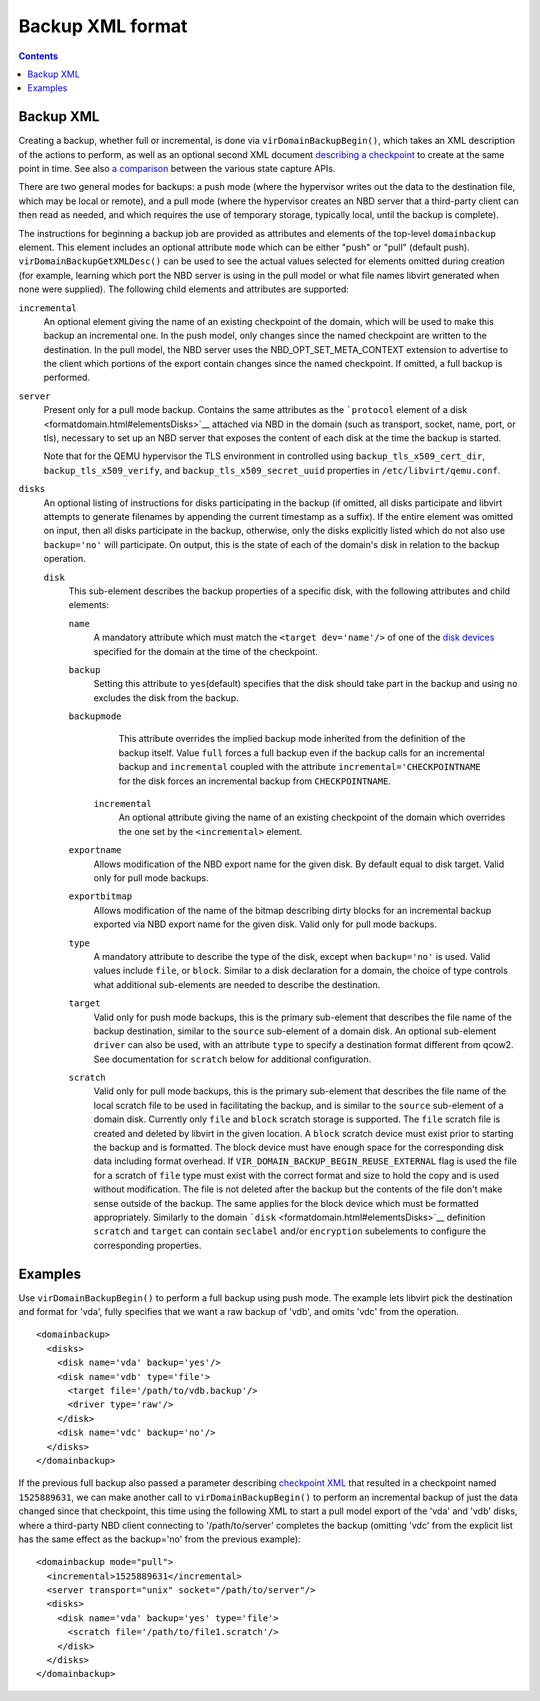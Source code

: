 Backup XML format
=================

.. contents::

Backup XML
----------

Creating a backup, whether full or incremental, is done via
``virDomainBackupBegin()``, which takes an XML description of the actions to
perform, as well as an optional second XML document `describing a
checkpoint <formatcheckpoint.html>`__ to create at the same point in time. See
also `a comparison <kbase/domainstatecapture.html>`__ between the various state
capture APIs.

There are two general modes for backups: a push mode (where the hypervisor
writes out the data to the destination file, which may be local or remote), and
a pull mode (where the hypervisor creates an NBD server that a third-party
client can then read as needed, and which requires the use of temporary storage,
typically local, until the backup is complete).

The instructions for beginning a backup job are provided as attributes and
elements of the top-level ``domainbackup`` element. This element includes an
optional attribute ``mode`` which can be either "push" or "pull" (default push).
``virDomainBackupGetXMLDesc()`` can be used to see the actual values selected
for elements omitted during creation (for example, learning which port the NBD
server is using in the pull model or what file names libvirt generated when none
were supplied). The following child elements and attributes are supported:

``incremental``
   An optional element giving the name of an existing checkpoint of the domain,
   which will be used to make this backup an incremental one. In the push model,
   only changes since the named checkpoint are written to the destination. In
   the pull model, the NBD server uses the NBD_OPT_SET_META_CONTEXT extension to
   advertise to the client which portions of the export contain changes since
   the named checkpoint. If omitted, a full backup is performed.

``server``
   Present only for a pull mode backup. Contains the same attributes as the
   ```protocol`` element of a disk <formatdomain.html#elementsDisks>`__ attached
   via NBD in the domain (such as transport, socket, name, port, or tls),
   necessary to set up an NBD server that exposes the content of each disk at
   the time the backup is started.

   Note that for the QEMU hypervisor the TLS environment in controlled using
   ``backup_tls_x509_cert_dir``, ``backup_tls_x509_verify``, and
   ``backup_tls_x509_secret_uuid`` properties in ``/etc/libvirt/qemu.conf``.

``disks``
   An optional listing of instructions for disks participating in the backup (if
   omitted, all disks participate and libvirt attempts to generate filenames by
   appending the current timestamp as a suffix). If the entire element was
   omitted on input, then all disks participate in the backup, otherwise, only
   the disks explicitly listed which do not also use ``backup='no'`` will
   participate. On output, this is the state of each of the domain's disk in
   relation to the backup operation.

   ``disk``
      This sub-element describes the backup properties of a specific disk, with
      the following attributes and child elements:

      ``name``
         A mandatory attribute which must match the ``<target dev='name'/>`` of
         one of the `disk devices <formatdomain.html#elementsDisks>`__ specified
         for the domain at the time of the checkpoint.

      ``backup``
         Setting this attribute to ``yes``\ (default) specifies that the disk
         should take part in the backup and using ``no`` excludes the disk from
         the backup.

      ``backupmode``
         This attribute overrides the implied backup mode inherited from the
         definition of the backup itself. Value ``full`` forces a full backup
         even if the backup calls for an incremental backup and ``incremental``
         coupled with the attribute ``incremental='CHECKPOINTNAME`` for the disk
         forces an incremental backup from ``CHECKPOINTNAME``.

       ``incremental``
         An optional attribute giving the name of an existing checkpoint of the
         domain which overrides the one set by the ``<incremental>`` element.

      ``exportname``
         Allows modification of the NBD export name for the given disk. By
         default equal to disk target. Valid only for pull mode backups.

      ``exportbitmap``
         Allows modification of the name of the bitmap describing dirty blocks
         for an incremental backup exported via NBD export name for the given
         disk. Valid only for pull mode backups.

      ``type``
         A mandatory attribute to describe the type of the disk, except when
         ``backup='no'`` is used. Valid values include ``file``, or ``block``.
         Similar to a disk declaration for a domain, the choice of type controls
         what additional sub-elements are needed to describe the destination.

      ``target``
         Valid only for push mode backups, this is the primary sub-element that
         describes the file name of the backup destination, similar to the
         ``source`` sub-element of a domain disk. An optional sub-element
         ``driver`` can also be used, with an attribute ``type`` to specify a
         destination format different from qcow2. See documentation for
         ``scratch`` below for additional configuration.

      ``scratch``
         Valid only for pull mode backups, this is the primary sub-element that
         describes the file name of the local scratch file to be used in
         facilitating the backup, and is similar to the ``source`` sub-element
         of a domain disk. Currently only ``file`` and ``block`` scratch storage
         is supported. The ``file`` scratch file is created and deleted by
         libvirt in the given location. A ``block`` scratch device must exist
         prior to starting the backup and is formatted. The block device must
         have enough space for the corresponding disk data including format
         overhead. If ``VIR_DOMAIN_BACKUP_BEGIN_REUSE_EXTERNAL`` flag is used
         the file for a scratch of ``file`` type must exist with the correct
         format and size to hold the copy and is used without modification. The
         file is not deleted after the backup but the contents of the file don't
         make sense outside of the backup. The same applies for the block device
         which must be formatted appropriately. Similarly to the domain
         ```disk`` <formatdomain.html#elementsDisks>`__ definition ``scratch``
         and ``target`` can contain ``seclabel`` and/or ``encryption``
         subelements to configure the corresponding properties.

Examples
--------

Use ``virDomainBackupBegin()`` to perform a full backup using push mode. The
example lets libvirt pick the destination and format for 'vda', fully specifies
that we want a raw backup of 'vdb', and omits 'vdc' from the operation.

::

   <domainbackup>
     <disks>
       <disk name='vda' backup='yes'/>
       <disk name='vdb' type='file'>
         <target file='/path/to/vdb.backup'/>
         <driver type='raw'/>
       </disk>
       <disk name='vdc' backup='no'/>
     </disks>
   </domainbackup>

If the previous full backup also passed a parameter describing `checkpoint
XML <formatcheckpoint.html>`__ that resulted in a checkpoint named
``1525889631``, we can make another call to ``virDomainBackupBegin()`` to
perform an incremental backup of just the data changed since that checkpoint,
this time using the following XML to start a pull model export of the 'vda' and
'vdb' disks, where a third-party NBD client connecting to '/path/to/server'
completes the backup (omitting 'vdc' from the explicit list has the same effect
as the backup='no' from the previous example):

::

   <domainbackup mode="pull">
     <incremental>1525889631</incremental>
     <server transport="unix" socket="/path/to/server"/>
     <disks>
       <disk name='vda' backup='yes' type='file'>
         <scratch file='/path/to/file1.scratch'/>
       </disk>
     </disks>
   </domainbackup>
